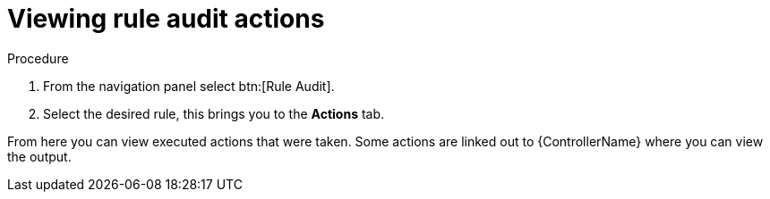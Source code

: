 [id="eda-view-rule-audit-actions"]

= Viewing rule audit actions

.Procedure

. From the navigation panel select btn:[Rule Audit].
. Select the desired rule, this brings you to the *Actions* tab.

From here you can view executed actions that were taken. 
Some actions are linked out to {ControllerName} where you can view the output.